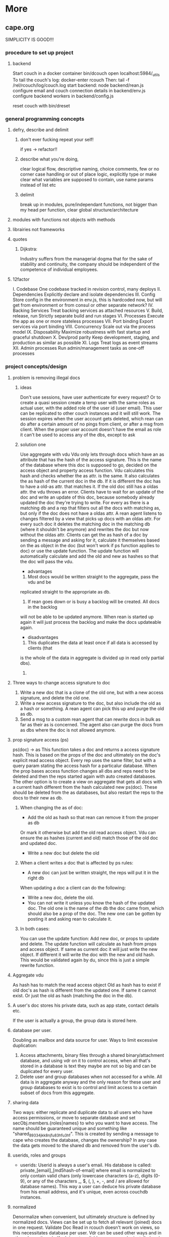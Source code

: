 * More

** cape.org
SIMPLICITY IS GOOD!!!
*** procedure to set up project
**** backend
    Start couch in a docker container
    bin/dcouch
    open localhost:5984/_utils
    To tail the couch's log:
    docker-enter rcouch
    Then:
    tail -f /rel/rcouch/log/couch.log
    start backend:
    node backend/rean.js
    configure email and couch connection details in backend/env.js
    configure backend workers in backend/config.js

    reset couch with bin/dreset

*** general programming concepts
**** defry, describe and delimit
***** don't ever fucking repeat your self!
     if yes -> refactor!!
***** describe what you're doing,
     clear logical flow, descriptive naming, choice comments, few or no corner case
     handling or out of place logic, explicitly type or make clear what variables
     are supposed to contain, use name params instead of list etc
***** delimit
break up in modules, pure/independant functions, not bigger than my head per
function, clear global structure/architecture
**** modules with functions not objects with methods
**** librairies not frameworks
**** quotes
***** Dijkstra:
      Industry suffers from the managerial dogma that for the sake of stability
      and continuity, the company should be independent of the competence of
      individual employees.

**** 12factor
     I. Codebase
       One codebase tracked in revision control, many deploys
     II. Dependencies
       Explicitly declare and isolate dependencies
     III. Config
       Store config in the environment
       in env.js, this is hardcoded now, but will get from environment or from
       consul or other separate network?
     IV. Backing Services
       Treat backing services as attached resources
     V. Build, release, run
       Strictly separate build and run stages
     VI. Processes
     Execute the app as one or more stateless processes
       VII. Port binding
       Export services via port binding
     VIII. Concurrency
       Scale out via the process model
     IX. Disposability
       Maximize robustness with fast startup and graceful shutdown
     X. Dev/prod parity
       Keep development, staging, and production as similar as possible
     XI. Logs
       Treat logs as event streams
     XII. Admin processes
       Run admin/management tasks as one-off processes

*** project concepts/design
**** problem is removing illegal docs
***** ideas
Don't use sessions, have user authenticate for every request?
Or to create a quasi session create a temp user with the same roles as actual
user, with the added role of the user id (user email). This user can be
replicated to other couch instances and it will still work. The session expires
when the user account gets deleted, which rean can do after a certain amount of
no pings from client, or after a msg from client. When the proper user account
doesn't have the email as role it can't be used to access any of the dbs, except
to ask 
***** solution one
Use aggregate with vdu
Vdu only lets through docs which have an as attribute that has the hash of the
access signature. This is the name of the database where this doc is supposed to
go, decided on the access object and property access function. Vdu calculates
this hash and checks whether the as attr. is the same. It also calculates the as
hash of the current doc in the db. If it is different the doc has to have a
old-as attr. that matches it.
If the old doc still has a oldas attr. the vdu throws an error. Clients have to
wait for an update of the doc and write an update of this doc, because somebody
already updated the doc they're trying to write.
For every as there is a matching db and a rep that filters out all the docs with
matching as, but only if the doc does not have a oldas attr. 
A rean agent listens to changes filtered by a view that picks up docs with an
oldas attr. For every such doc it deletes the matching doc in the matching db
(where it shouldn't be anymore) and rewrites the doc but now without the oldas
attr.
Clients can get the as hash of a doc by sending a message and asking for it,
calculate it themselves based on the as object in the doc (but won't work if ps
function applies to doc) or use the update function. The update function will
automatically calculate and add the old and new as hashes so that the doc will
pass the vdu.
- advantages
1) Most docs would be written straight to the aggregate, pass the vdu and be
replicated straight to the appropriate as db.
2) If rean goes down or is busy a backlog will be created. All docs in the backlog
will not be able to be updated anymore. When rean is started up again it will
just process the backlog and make the docs updateable again.
- disadvantages
1) This duplicates the data at least once if all data is accessed by clients (that
is the whole of the data in aggregate is divided up in read only partial dbs).
2) 
**** Three ways to change access signature to doc
1) Write a new doc that is a clone of the old one, but with a new access
   signature, and delete the old one. 
2) Write a new access signature to the doc, but also include the old as a hash
   or something. A rean agent can pick this up and purge the old as db.
3) Send a msg to a custom rean agent that can rewrite docs in bulk as far as
   their as is concerned. The agent also can purge the docs from as dbs where
   the doc is not allowed anymore.

**** prop signature access (ps)
ps(doc) -> as This function takes a doc and returns a access signature hash.
This is based on the props of the doc and ultimately on the doc's explicit read
access object. Every rep uses the same filter, but with a query param stating
the access hash for a particalur database. When the prop bases access function
changes all dbs and reps need to be deleted and then the reps started again with
auto created databases. The other option is to create a view on aggregate that
gets all docs with a current hash different from the hash calculated new
ps(doc). These should be deleted from the as databases, but also restart the
reps to the docs to their new as db.
***** When changing the as of doc:
- Add the old as hash so that rean can remove it from the proper as db
Or mark it otherwise but add the old read access object. Vdu can ensure the as
hashes (current and old) match those of the old doc and updated doc.
- Write a new doc but delete the old
***** When a client writes a doc that is affected by ps rules:
- A new doc can just be written straight, the reps will put it in the right db
When updating a doc a client can do the following:
- Write a new doc, delete the old.
- You can not write it unless you know the hash of the updated doc. The old one
  is the name of the db the doc came from, which should also be a prop of the
  doc. The new one can be gotten by posting it and asking rean to calculate it.
***** In both cases:
You can use the update function:
Add new doc, or props to update and delete. The update function will calculate
as hash from props and access object. If same as current doc it will just write
the new object. If different it will write the doc with the new and old hash.
This would be validated again by du, since this is just a simple rewrite
function. 
**** Aggregate vdu
As hash has to match the read access object
Old as hash has to exist if old doc's as hash is different from the updated one.
If same it cannot exist. Or just the old as hash (matching the doc in the db).
**** A user's doc stores his private data, such as app state, contact details etc.
     If the user is actually a group, the group data is stored here.
**** database per user.
Doubling as mailbox and data source for user.
Ways to limit excessive duplication:
1) Access attachments, binary files through a shared binary/attachment
   database, and using vdr on it to control access, when all that's stored in a
   database is text they maybe are not so big and can be duplicated for every user.
2) Delete user and group databases when not accessed for a while. All data is in
   aggregate anyway and the only reason for these user and group databases to
   exist is to control and limit access to a certain subset of docs from this
   aggregate.
**** sharing data
Two ways: either replicate and duplicate data to all users who have access
permissions, or move to separate database and set secObj.members.{roles|names}
to who you want to have access. The name should be guaranteed unique and
something like "shared_89334jkk8njfu83hfu3hf". This is created by sending a
message to cape who creates the database, changes the ownership? In any case
the data gets moved to the shared db and removed from the user's db.
**** userids, roles and groups
- userids: Userid is always a user's email. His database is called:
  private_[email]_[md5hash-of-email] where email is normalized to only contain valid
  chars (only lowercase characters (a-z), digits (0-9), or any of the characters
  _, $, (, ), +, -, and / are allowed for database names). This way a user can
  deduce his private database from his email address, and it's unique, even
  across couchdb instances.
**** normalized
Denormalize when convenient, but ultimately structure is defined by normalized
docs.
Views can be set up to fetch all relevant (joined) docs in one request.
Validate Doc Read in rcouch doesn't work on views, so this necessitates
database per user. Vdr can be used other ways and in other places though. If
vdr is not available a proxy can be installed and configured
**** generic doc structure:
   type: comment, article, product etc
   owner: id of creator/owner of doc
   last-modified
   last-modified-by
access:
 selective replication, vdu and purge use this and the secObj of the database to
 decide what is allowed in the database.
 non-existent:
All docs can have a access prop:
- non existent: only own
**** possible proxy need for:
- block _all_dbs so that rean can do maintenance
- alternative to vdr and rcouch:
  - block read on reception db and aggregate
- disallow anonymous signup to couchdb

**** Rebuild with just _users, aggregate, config.js, a couchdb instance and cape
This means you can delete private and shared databases when not needed or
accessed for a while. Users should send ping messages to keep a database alive,
because they can expire and would have to be rebuilt when a user log in again.
*** specs
**** messages
*****   Reception:
- signup|forgotpwd|confirm
- mailbox? [username]
  if backend has forgot to setup user's mailbox, or it got wiped or whatever,
  client can send a msg with her username. Backend can then set up a mailbox and
  can send confirmation to public. Users' mailboxes are called mailbox_username
***** Mailbox:
- signedin
  This is instead of CouchDB session tracking, since I don't have access to
  it. Unless session tracker reads couch's log.
  Message client can and should send after logging in, preferable with some uuid
  for the session.
- loggingout
  Client should send this before explicitly logging out. But doesn't always
  happen, especially when connection breaks, or laptop gets closed, or cookie
  gets wiped etc.
- ping
  Client can send this when activity is detected so sessions can be better tracked
- database?
  Request for name(s) of database(s) client can use. By default a user's
  database is called db_username.
**** client is totally independent from backend database and vice versa
     Niether should expect or demand anything from the other. Client should
     politely request for resources and if not granted solve its own problems.
     Backend workers though should do their best to accomodate and anticipate
     clients' needs, and organise things as best as they can.  This means keeping
     public, reception, postoffice and mailboxes in order, and any replications
     that are needed between them etc, and respond to client messages as well as possible.

**** logging in and out
- on signup mailbox should have been made.
  if not or is deleted:
  1) client can send msg to reception, 'mailbox?', confirm/error in
     public
  2) cape can check periodically and/or subscribe to db changes
- on login client should send msg to mailbox saying helloiam
- on logout should send msg 'goodbyefrom'.
  otherwise (reverse) proxy can maybe track login/logout?  or hack CouchDB,
  because couch doesn't tie sessions to users/logins unfortunately
  or client can logout msg when it can't read its own mailbox?

**** client needs to delete message after having read it
    backend still purges msg after a certain time. In case of public database
    user can only update existing msg doc (enforced by vdu). Same with msg
    written to mailbox or personal database.

*** arguments for and against
**** no doc property signature access OR?
changes the ps function means rewriting all filters and all associated reps, and
also deleteing all databases since we can't have deleted docs in dbs. They don't
get replicated to when the doc is allowed again. So the db needs to be deleted
and populated again. It is also difficult to predict which dbs will be affected.
You'd have to test the filter against every single doc.
OR: change ps function, then use a view to get all docs that have a as hash
different from the calculated as hash. Delete the docs in the calculated as hash
(db name) databases.
**** use separate databases reception and public
    semi public such as reception (wo) and public (ro) should not be merged with
    private databases in case the read and write validate and security objects
    are not configured properly, by accident or bugs or whatever. Better to keep
    separate for security reasons, but in principle everything could be done with
    read and write validate
**** separate mailbox from data databases at all times
- same reason as for the semipublic databases. Security. New signups have no
 right to anything initially, so they shouldn't be able to write to or read
 from app data databases, not even secured through vuds and vrds and
 roles/names, in case of bugs or misconfiguration perhaps. A new signup has no
 roles and is not added to any database by name, so cannot not access app
 databases by default, not through configuration, it's safer and easier,
 rights have to be granted, not withheld.
- no filtering needed to separate comms from data, no possibility of muddling
  of either database. When the data db is muddled this might propagate through
  the system if reps are not properly setup.
- but client needs to listen to two databases sometimes, but only needs to
  listen to mailbox when interested, for instance when it has sent a request
  and it wants confirmation.
**** one database per user, combining data and mail, sometimes two
- only one connection.
- but sometimes a user gets data from a group database but needs to have
  connection for individual msgs at all times so would have permanent 2
  connection going then.
**** separate app logic and housekeeping logic
vuds and vrds are going to have a lot of app logic in them, like to keep this
logic separate from housekeeping/basic access logic



*** Databases
**** reception
     
     This database is publicly writable. Through the use of validate_doc_update one
     can ensure only certain types of documents get written. For instance attachment
     can be blocked, or overly big field values etc. Any message written get picked
     up =cape= (through the changes api) and immediately deleted from the
     =reception= database. This database is supposed to be write-only. At the moment
     this is not possible using CouchDB only (version 1.6), however a simple proxy
     server in front of the public face of CouchDB can fix this by only allowing
     POST and PUT requests to this database. A fork of CouchDB called [[https://github.com/rcouch/rcouch/wiki][rcouch]] does
     have write-only databases and read validation support. It's supposed to [[https://blogs.apache.org/couchdb/entry/merging_rcouch][merge]]
     with CouchDB 'soon'.
     
**** public

   This is not publicly writable, however anybody can read from it. It is used to
   transmit little messages of success or error to various requests made through
   =reception=.

   When messages to =reception= include a 'callback' id, the client sending the
   message can receive the feedback from =cape= through the =public= database by
   listening to changes in this database, but filtered by this callback id. This
   filtering happens on the server, so the only time the client is contacted is
   when a relevant message gets written to =public= by =cape=. Of course a client
   can listen to all changes, and depending on how many people are trying to sign
   up or are going through 'forgot pwd' procedures, quite a few messages can get
   read. The messages (docs) themselves contain nothing but a callback id and a
   field with a string containing information such as 'password updated', or
   'email missing' or 'email sent' or 'too short password' etc. This is a security
   leak, but very big.

**** temp

    Internal database used by =cape= to remember messages posted to =reception=
    so the proper follow up action can be taken in response to further messages
    from the same client.
    
**** private_[email]_[hash-of-email]
    Email is normalized so couchb accepts the name. The hash is there to
    guarantee uniqueness nonetheless.
    secObj = { admins: { names:[], roles:[]},
    members: { names: ["<email>"], roles: []} }
    These are only created when there docs with only one reader.
**** shared_[access_object_hash]
All docs with a certain access signature go in here. They get only created when
there are docs with these access signatures.
**** stats
     session tracker agent can send stats or log messages etc.
*** agents
**** sessiontracker
    deals with messages such as signedin, loggingout and ping, because these messages
    are reliable to a point only, a best guess should be made. For instance a
    client can send pings when activity is detected. But if client logs in and
    only listens to changes sessiontracker doesn't know about them. Session
    tracker could listen to changes on client's databases so it knows when to
    write to it. Or other agents could notify it when they notice activity from a
    client. Or it could actively monitor/tail couch's log. At debug levels auth
    events get logged. You would have to parse it and make sense of it.
*** implement:
**** trello
everyone their own multiple todo lists, organized by board
share by the board/list/item, share ro or rw
when owned/shared and writable any edits should propogate and magically change
at other peoples boards/lists/items
when owned/shared should be  able to share further when allowed
when client shares something it should send msg/notification to other user it
shares with.
**** shop
**** wiki
**** social network
**** inventory

**** gregs's project
    people have roles such as family, circle, extended fammily, service provider
    etc every doc has an access level, chosen from different set dependent on type
    of doc.  different types of docs have different set of access levels then for
    a certain doc type lets say medical info (taxonomy): set for every role
    whether they can create/update/delete read a document of this type.  So in
    other words, every doc has a type_access-level access role assigned, then in
    the reps access scenario (one database per role/id), every db gets assigned
    the proper roles. Same strategy for the cud, if some with the database's role
    writes, check the secObj of the db whether they can cud.
    So Greg's config-access table is modified by modifying the secObj of every db
    that represents a role.

**** edge


     
*** TODO

**** disallow singupt tom@email.com and Tom@email.com
Record and use the email local capitalisations as sgned up, but don't allow
different capitalisations of local to sign up.
**** monitor does no work right now
    is called but work function is empty
**** follow should stop listening when no response
     because the browser hangs/eats up all memory
**** rewrite backend in clojure
**** rewrite/write frontend in clojurescript
**** client should stop listening when error, since it locks up the browser/computer
     just try again now and again, or on the request of user instead.
**** make sure deletion of public and temp is self-repairing
**** on signup create user mailbox
    monitor existence (for every user, infrequent, once per 5 minutes or rarer),
    subscribe to db changes, react to nomailbox msg in reception from user,
    username: is added and from: is added to msg, and ack send to public
    (ok/error); Client should try periodically when mailbox is not there, to see
    if it's back
**** validate_read_doc:
access based on user role, doc type and taxonomy.
**** send inter user message:
- send msg to mailbox > instant:true/false from:username (validated by to be
username vud) msg:mail to:otherusername content:"bla bla"
- gets replicated to postoffice, or postoffice listens to changes in every mailbox?
- postoffice puts msg in recipient's (:to) mailbox
- if instant=true, remove from mailboxes after timeout, otherwise leave in
  place?
**** make sure log messages are an independant stream to be
picked up a separate process!!!!  Both from cape backend and frontend.
**** how about tests?
- clojurescript repl to automate tests
- automated browser testing?
**** how about csrf?
Several things have to happen for cross-site request forgery to succeed:
- The attacker must target either a site that doesn't check the referrer header
  (which is common) or a victim with a browser or plugin that allows referer
  spoofing (which is rare).
- The attacker must find a form submission at the target site, or a URL that has
  side effects, that does something (e.g., transfers money, or changes the
  victim's e-mail address or password).
- The attacker must determine the right values for all the forms or URL inputs;
  if any of them are required to be secret authentication values or IDs that the
  attacker can't guess, the attack will fail.
- The attacker must lure the victim to a Web page with malicious code while the
victim is logged into the target site.

>> at least set the proper cors origin!!!!
>> only vulnerability are POST requests?
http://en.wikipedia.org/wiki/Cross-site_request_forgery

**** watch out for xss!!!
sanitize anything that can get rendered by the browser,
for instance an agent can rewrite docs, or vud can disallow unescaped output
https://www.npmjs.org/package/validator
also the app has to not allow to render unescaped data!!!!
Apply csp!!!!
http://www.html5rocks.com/en/tutorials/security/content-security-policy/
Maybe a proxy can add the header, or it can be inserted as a meta tag.

**** if cb in mailbox is called with error auto fix it!!!
**** how to deal with backlog in mailboxes?
**** make reception unreadable by adding proxy or use rcouch
**** test starting from scratch, empty database
**** passwordless login
    this just needs adaption on the client side
**** somebody should be monitoring the agents and restart them !!!
**** do cape agents needs less than full _admin rights?
    But nobody else can create databases though.
**** formalize error msgs!!!
    just strings for now
**** enable https for couch
**** restart listeners to mailboxes when stopped
**** setup logrotate for couchdb!!
     http://wiki.apache.org/couchdb/Installing_on_Ubuntu
     http://java.dzone.com/articles/how-install-couch-db-15-ubuntu
**** couchdb is timing out the reps trying!!!
**** how to setup frontend cape.js?
With modules? So then we need bb-server!
But source needs to be in cape
Or just test in node, just don't use node dependencies,
and also test in test-cape now and then, to see if it has the same results?

**** setup basic comm between front and backend
**** hide follow under vouchdb.changes in the node version of vouchdb
**** replace jquery dependency in node and browser in vouchdb!!
replace vouch_couch with vouch_cradle on node
or factor out jquery on node
or replace with request:
https://github.com/iriscouch/browser-request/

**** have env.js get is vars from the ENV
    now it's hardbaked, but under version source control

**** DONE implement wipe all designdocs in rean.js
    for that matter, wipe all cape databases as well, and all users and all
    replications

**** DONE lock down npm dependencies of 3rd party libs!!
     run npm shrinkwrap to find out version numbers
**** DONE store mandril email password in ENV
**** DONE add from/to fields to msgs
**** DONE all jobs running permanently should be agents!!
**** DONE vouch_couch creates a session but
     sessions expire, admin:irma needs to be baked into all requests
**** DONE enable cors for couchdb when initing
**** DONE unique email/username when signing up!!!
**** DONE lock down public from writing, is read only
**** DONE set filter in public for callback
**** DONE set view to list names in _users
**** DONE lock down temp db from writing/reading
**** DONE put a validate_doc_update on the mailboxes!!
otherwise browser can't access it!!!
**** DONE mailboxes need to be locked down:
set security object
add appropriate doc_validate_update


*** research
    http://wiki.apache.org/couchdb/PerDocumentAuthorization
**** other logins than couchdb native
1. use couchdb pluggable auth mechanisms
2. put nodejs in front, forward to couch, but use password.js or something to
   authenticate via github/facebook/google/twitter etc
*** resources
   https://github.com/etrepum/couchperuser
   https://github.com/pegli/couchdb-dbperuser-provisioning/blob/master/lib/provision.js
   https://github.com/flatiron/cradle
   https://www.npmjs.org/package/couchdb-expired
   https://www.npmjs.org/package/couchdb-tools

   using continuous for changes feed and has email queue example in tests:
   https://github.com/mikeal/dbemitter

   Convert an NPM package command-line program into a web page:
   https://github.com/iriscouch/browser_bin

   Detect security issues, large or small, in a CouchDB server
   https://github.com/iriscouch/audit_couchdb

*** pouchdb considerations
**** replication persistence
They should never stop!!!
https://github.com/HubSpot/offline/
Automatically display online/offline indication to your users. #hubspot-open-source
http://pouchdb.com/api.html#replication
https://groups.google.com/forum/#!topic/pouchdb/9ywFZ6ceqNc
https://www.bountysource.com/issues/1034011-persistent-replications?utm_campaign=plugin&utm_content=tracker%2F52197&utm_medium=issues&utm_source=github
**** replication size
How much to replicate and how to dump old data?
Without then deleting the docs on the server when removed from client in a
synced replication?

*** good to know

**** couchdb needs to serve pages..
     just load as attachment to doc and link to it as database/doc/attachment.html
**** start a coucbd instance
     install build-couchdb, follow instructions in its readme
     https://github.com/jhs/build-couchdb
     see bin/couchdb and bin/couch.ini for starting it

**** using follow on node, and vouchdb.changes on browser.
    longpoll on browser (vouchdb.changes), or perhaps event-source?
    http://couchdb.readthedocs.org/en/latest/api/database/changes.html#event-source

**** install  and start docker with couchdb
Install docker on Ubuntu 13.10 Saucy:
 https://docs.docker.com/installation/ubuntulinux/#ubuntu-raring-1304-and-saucy-1310-64-bit
Mint needs some extra packages, see bottom of page
https://registry.hub.docker.com/u/klaemo/couchdb/
Start docker:
docker run -d -p 5984:5984 --name couchdb klaemo/couchdb

**** reverse proxy for haproxy
https://github.com/foosel/OctoPrint/wiki/Reverse-proxy-configuration-examples

ction wait(couchdb, db, cb) {

    function change(error, change) {
        if(!error) {
            log(change);
            log(db + ": Change " + change.seq + " has " + Object.keys(change.doc).length + " fields");
        }
        else log._e(error);
    }

    var config = {
        db: 'http://' + couchdb.admin + ':' + couchdb.pwd + '@'  +
            couchdb.url + '/' + db,
        include_docs: true,
        since: "now"
    };
        log(config);
   l
**** persona:
Add this script or download and include -that- <script
src="https://login.persona.org/include.js"></script> Include persona-buttons.css
Include cookie.js Include persona.js with the initPersona function Call it
before the app starts.  Add these functions to a controller:

    $scope.signout = function($event) { $event.preventDefault();
        console.log('Logging out'); navigator.id.logout();

    };

    $scope.signin = function($event) { $event.preventDefault();
        console.log('Logging in'); navigator.id.request(); };

Have this html snippet in the controller's scope somewhere: <div ng-show="true">
     <a ng-hide="signedIn" href="#" class="persona-button blue"
     ng-click="signin($event)"><span>Sign in</span></a> <a ng-show="signedIn"
     href="#" class="persona-button blue" ng-click="signout($event)"><span>Sign
     out</span></a> </div>

Add this to the server configuration to turn sessions on: ,sessions: { expires:
    30*24*60*60 //one month } Add the right emails to authorized_emails.js
    exports.list = [ 'michieljoris@gmail.com' ];

Add this to server.js ,signin = require("./signin.js") ,signout =
require("./signout.js") Add this to the post handlers ,"/signin": signin
,"/signout": signout After successfull signin $scope.signedIn is the user's
email address



*** doing
**** script to start/reset rcouch
**** clean up databases reception, temp and public
   reception: should stay clean, but check periodically and if there's more than n
   docs, shut it down for writing by adding a role or name, wipe it, and make it
   accessible again
- temp: all docs are time stamped, periodically clean out
- public
  timestamp them and periodically clean out



 curl -X PUT http://localhost:5984/_config/couch_http_auth/public_fields -H
 "Content-Type: application/json" -d '"name"' -u admin
asdfa
